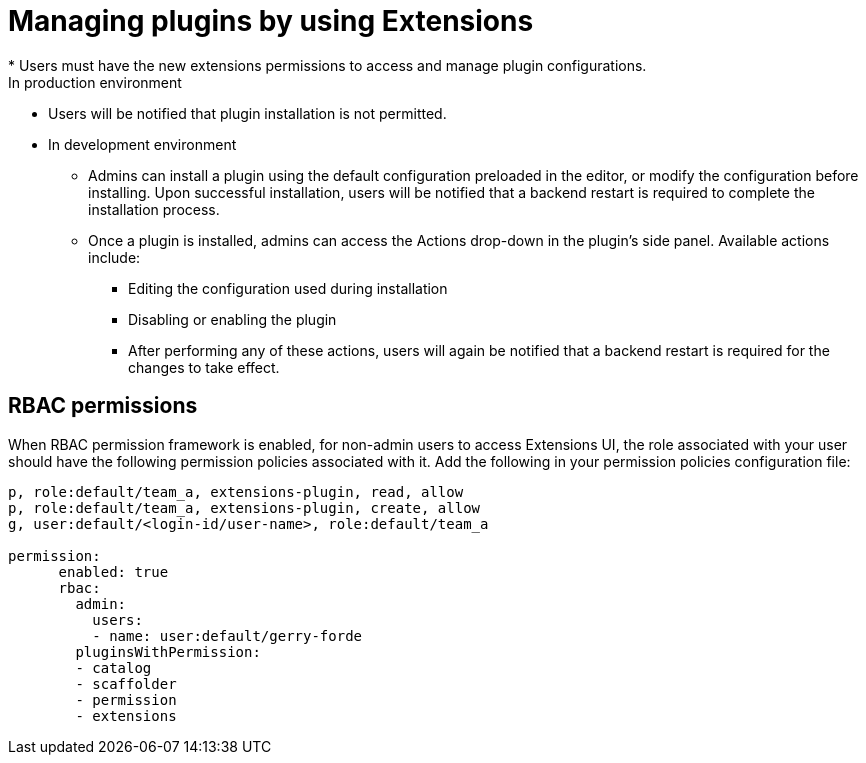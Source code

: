 [id="con-extensions-managing-plugins_{context}"]
= Managing plugins by using Extensions
* Users must have the new extensions permissions to access and manage plugin configurations.
In production environment
* Users will be notified that plugin installation is not permitted.
* In development environment 
** Admins can install a plugin using the default configuration preloaded in the editor, or modify the configuration before installing. Upon successful installation, users will be notified that a backend restart is required to complete the installation process.
** Once a plugin is installed, admins can access the Actions drop-down in the plugin’s side panel. Available actions include:
*** Editing the configuration used during installation
*** Disabling or enabling the plugin
*** After performing any of these actions, users will again be notified that a backend restart is required for the changes to take effect.

== RBAC permissions
When RBAC permission framework is enabled, for non-admin users to access Extensions UI, the role associated with your user should have the following permission policies associated with it. Add the following in your permission policies configuration file:
[source,yaml]
----
p, role:default/team_a, extensions-plugin, read, allow
p, role:default/team_a, extensions-plugin, create, allow
g, user:default/<login-id/user-name>, role:default/team_a

permission:
      enabled: true
      rbac:
        admin:
          users:
          - name: user:default/gerry-forde
        pluginsWithPermission:
        - catalog
        - scaffolder
        - permission
        - extensions
----